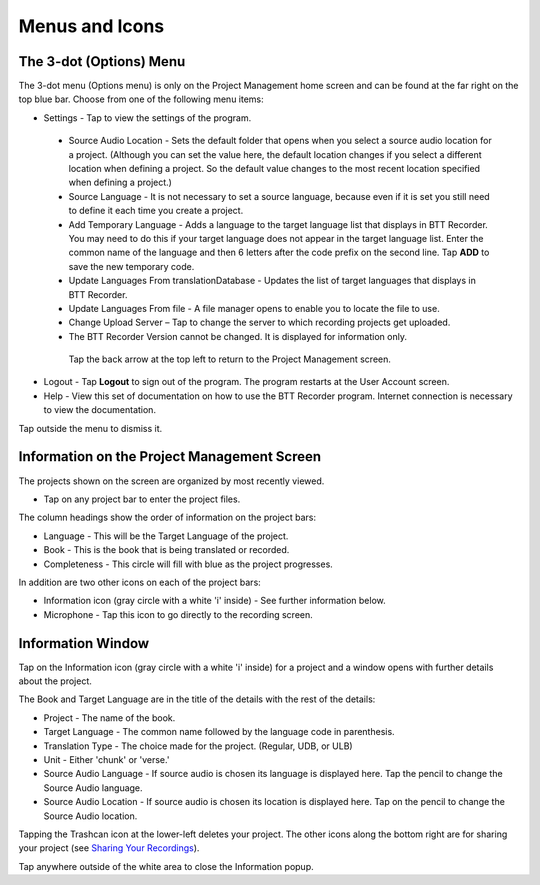 Menus and Icons
========

The 3-dot (Options) Menu
-----
The 3-dot menu (Options menu) is only on the Project Management home screen and can be found at the far right on the top blue bar.  Choose from one of the following menu items:

* Settings - Tap to view the settings of the program.
 * Source Audio Location - Sets the default folder that opens when you select a source audio location for a project. (Although you can set the value here, the default location changes if you select a different location when defining a project. So the default value changes to the most recent location specified when defining a project.)
 * Source Language - It is not necessary to set a source language, because even if it is set you still need to define it each time you create a project. 
 * Add Temporary Language - Adds a language to the target language list that displays in BTT Recorder. You may need to do this if your target language does not appear in the target language list. Enter the common name of the language and then 6 letters after the code prefix on the second line. Tap **ADD** to save the new temporary code.
 * Update Languages From translationDatabase - Updates the list of target languages that displays in BTT Recorder.
 * Update Languages From file - A file manager opens to enable you to locate the file to use.
 * Change Upload Server – Tap to change the server to which recording projects get uploaded.
 * The BTT Recorder Version cannot be changed. It is displayed for information only.

  Tap the back arrow at the top left to return to the Project Management screen.

* Logout - Tap **Logout** to sign out of the program. The program restarts at the User Account screen.
* Help - View this set of documentation on how to use the BTT Recorder program. Internet connection is necessary to view the documentation.
  
Tap outside the menu to dismiss it.

Information on the Project Management Screen
-----
The projects shown on the screen are organized by most recently viewed. 

* Tap on any project bar to enter the project files.

The column headings show the order of information on the project bars:

* Language - This will be the Target Language of the project.
* Book - This is the book that is being translated or recorded.
* Completeness - This circle will fill with blue as the project progresses.

In addition are two other icons on each of the project bars:

* Information icon (gray circle with a white 'i' inside) - See further information below.
* Microphone - Tap this icon to go directly to the recording screen.

Information Window
-----
Tap on the Information icon (gray circle with a white 'i' inside) for a project and a window opens with further details about the project.

The Book and Target Language are in the title of the details with the rest of the details:

* Project - The name of the book.
* Target Language - The common name followed by the language code in parenthesis.
* Translation Type - The choice made for the project. (Regular, UDB, or ULB)
* Unit - Either 'chunk' or 'verse.'
* Source Audio Language - If source audio is chosen its language is displayed here. Tap the pencil to change the Source Audio language.
* Source Audio Location - If source audio is chosen its location is displayed here. Tap on the pencil to change the Source Audio location.

Tapping the Trashcan icon at the lower-left deletes your project. The other icons along the bottom right are for sharing your project (see `Sharing Your Recordings <https://btt-recorder.readthedocs.io/en/latest/sharing.html#>`_).

Tap anywhere outside of the white area to close the Information popup.




